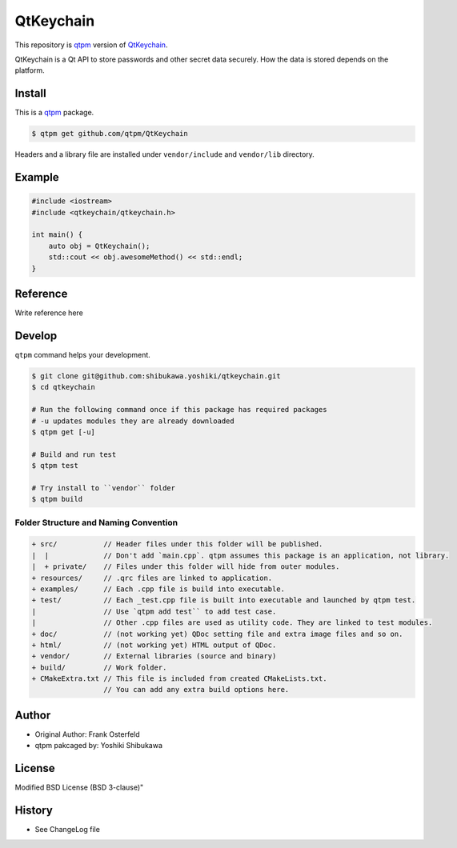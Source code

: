 QtKeychain
=================================

This repository is `qtpm <https://github.com/qtpm/qtpm>`_ version of `QtKeychain <https://github.com/frankosterfeld/qtkeychain>`_.

QtKeychain is a Qt API to store passwords and other secret data securely. How the data is stored depends on the platform.

Install
--------------

This is a `qtpm <https://github.com/qtpm/qtpm>`_ package.

.. code-block:: bash

   $ qtpm get github.com/qtpm/QtKeychain

Headers and a library file are installed under ``vendor/include`` and ``vendor/lib`` directory.

Example
--------------

.. code-block:: cpp

   #include <iostream>
   #include <qtkeychain/qtkeychain.h>

   int main() {
       auto obj = QtKeychain();
       std::cout << obj.awesomeMethod() << std::endl;
   }

Reference
--------------

Write reference here

Develop
--------------

``qtpm`` command helps your development.

.. code-block:: bash

   $ git clone git@github.com:shibukawa.yoshiki/qtkeychain.git
   $ cd qtkeychain

   # Run the following command once if this package has required packages
   # -u updates modules they are already downloaded
   $ qtpm get [-u]

   # Build and run test
   $ qtpm test

   # Try install to ``vendor`` folder
   $ qtpm build


Folder Structure and Naming Convention
~~~~~~~~~~~~~~~~~~~~~~~~~~~~~~~~~~~~~~~~~~~~~~~~

.. code-block:: none

   + src/           // Header files under this folder will be published.
   |  |             // Don't add `main.cpp`. qtpm assumes this package is an application, not library.
   |  + private/    // Files under this folder will hide from outer modules.
   + resources/     // .qrc files are linked to application.
   + examples/      // Each .cpp file is build into executable.
   + test/          // Each _test.cpp file is built into executable and launched by qtpm test.
   |                // Use `qtpm add test`` to add test case.
   |                // Other .cpp files are used as utility code. They are linked to test modules.
   + doc/           // (not working yet) QDoc setting file and extra image files and so on.
   + html/          // (not working yet) HTML output of QDoc.
   + vendor/        // External libraries (source and binary)
   + build/         // Work folder.
   + CMakeExtra.txt // This file is included from created CMakeLists.txt.
                    // You can add any extra build options here.

Author
--------------

* Original Author: Frank Osterfeld
* qtpm pakcaged by: Yoshiki Shibukawa

License
--------------

Modified BSD License (BSD 3-clause)"

History
--------------

* See ChangeLog file
